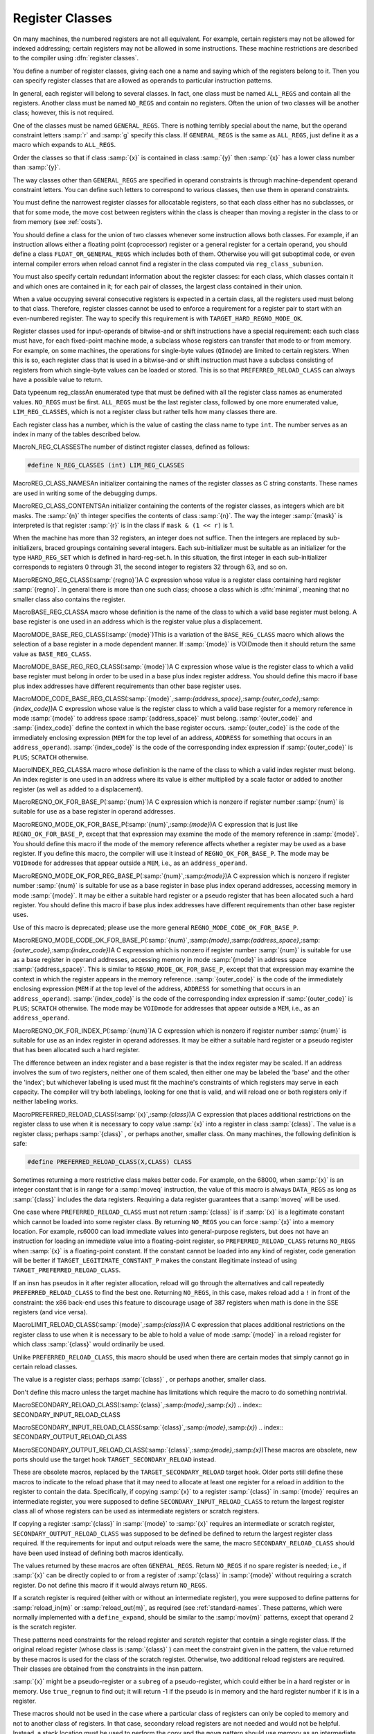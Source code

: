 .. _register-classes:

Register Classes
****************

.. index:: register class definitions

.. index:: class definitions, register

On many machines, the numbered registers are not all equivalent.
For example, certain registers may not be allowed for indexed addressing;
certain registers may not be allowed in some instructions.  These machine
restrictions are described to the compiler using :dfn:`register classes`.

You define a number of register classes, giving each one a name and saying
which of the registers belong to it.  Then you can specify register classes
that are allowed as operands to particular instruction patterns.

.. index:: ALL_REGS

.. index:: NO_REGS

In general, each register will belong to several classes.  In fact, one
class must be named ``ALL_REGS`` and contain all the registers.  Another
class must be named ``NO_REGS`` and contain no registers.  Often the
union of two classes will be another class; however, this is not required.

.. index:: GENERAL_REGS

One of the classes must be named ``GENERAL_REGS``.  There is nothing
terribly special about the name, but the operand constraint letters
:samp:`r` and :samp:`g` specify this class.  If ``GENERAL_REGS`` is
the same as ``ALL_REGS``, just define it as a macro which expands
to ``ALL_REGS``.

Order the classes so that if class :samp:`{x}` is contained in class :samp:`{y}`
then :samp:`{x}` has a lower class number than :samp:`{y}`.

The way classes other than ``GENERAL_REGS`` are specified in operand
constraints is through machine-dependent operand constraint letters.
You can define such letters to correspond to various classes, then use
them in operand constraints.

You must define the narrowest register classes for allocatable
registers, so that each class either has no subclasses, or that for
some mode, the move cost between registers within the class is
cheaper than moving a register in the class to or from memory
(see :ref:`costs`).

You should define a class for the union of two classes whenever some
instruction allows both classes.  For example, if an instruction allows
either a floating point (coprocessor) register or a general register for a
certain operand, you should define a class ``FLOAT_OR_GENERAL_REGS``
which includes both of them.  Otherwise you will get suboptimal code,
or even internal compiler errors when reload cannot find a register in the
class computed via ``reg_class_subunion``.

You must also specify certain redundant information about the register
classes: for each class, which classes contain it and which ones are
contained in it; for each pair of classes, the largest class contained
in their union.

When a value occupying several consecutive registers is expected in a
certain class, all the registers used must belong to that class.
Therefore, register classes cannot be used to enforce a requirement for
a register pair to start with an even-numbered register.  The way to
specify this requirement is with ``TARGET_HARD_REGNO_MODE_OK``.

Register classes used for input-operands of bitwise-and or shift
instructions have a special requirement: each such class must have, for
each fixed-point machine mode, a subclass whose registers can transfer that
mode to or from memory.  For example, on some machines, the operations for
single-byte values (``QImode``) are limited to certain registers.  When
this is so, each register class that is used in a bitwise-and or shift
instruction must have a subclass consisting of registers from which
single-byte values can be loaded or stored.  This is so that
``PREFERRED_RELOAD_CLASS`` can always have a possible value to return.

.. index:: enum reg_class

Data typeenum reg_classAn enumerated type that must be defined with all the register class names
as enumerated values.  ``NO_REGS`` must be first.  ``ALL_REGS``
must be the last register class, followed by one more enumerated value,
``LIM_REG_CLASSES``, which is not a register class but rather
tells how many classes there are.

Each register class has a number, which is the value of casting
the class name to type ``int``.  The number serves as an index
in many of the tables described below.

.. index:: N_REG_CLASSES

MacroN_REG_CLASSESThe number of distinct register classes, defined as follows:

.. code-block:: c++

  #define N_REG_CLASSES (int) LIM_REG_CLASSES

.. index:: REG_CLASS_NAMES

MacroREG_CLASS_NAMESAn initializer containing the names of the register classes as C string
constants.  These names are used in writing some of the debugging dumps.

.. index:: REG_CLASS_CONTENTS

MacroREG_CLASS_CONTENTSAn initializer containing the contents of the register classes, as integers
which are bit masks.  The :samp:`{n}` th integer specifies the contents of class
:samp:`{n}`.  The way the integer :samp:`{mask}` is interpreted is that
register :samp:`{r}` is in the class if ``mask & (1 << r)`` is 1.

When the machine has more than 32 registers, an integer does not suffice.
Then the integers are replaced by sub-initializers, braced groupings containing
several integers.  Each sub-initializer must be suitable as an initializer
for the type ``HARD_REG_SET`` which is defined in hard-reg-set.h.
In this situation, the first integer in each sub-initializer corresponds to
registers 0 through 31, the second integer to registers 32 through 63, and
so on.

.. index:: REGNO_REG_CLASS

MacroREGNO_REG_CLASS(:samp:`{regno}`)A C expression whose value is a register class containing hard register
:samp:`{regno}`.  In general there is more than one such class; choose a class
which is :dfn:`minimal`, meaning that no smaller class also contains the
register.

.. index:: BASE_REG_CLASS

MacroBASE_REG_CLASSA macro whose definition is the name of the class to which a valid
base register must belong.  A base register is one used in an address
which is the register value plus a displacement.

.. index:: MODE_BASE_REG_CLASS

MacroMODE_BASE_REG_CLASS(:samp:`{mode}`)This is a variation of the ``BASE_REG_CLASS`` macro which allows
the selection of a base register in a mode dependent manner.  If
:samp:`{mode}` is VOIDmode then it should return the same value as
``BASE_REG_CLASS``.

.. index:: MODE_BASE_REG_REG_CLASS

MacroMODE_BASE_REG_REG_CLASS(:samp:`{mode}`)A C expression whose value is the register class to which a valid
base register must belong in order to be used in a base plus index
register address.  You should define this macro if base plus index
addresses have different requirements than other base register uses.

.. index:: MODE_CODE_BASE_REG_CLASS

MacroMODE_CODE_BASE_REG_CLASS(:samp:`{mode}`,:samp:`{address_space}`,:samp:`{outer_code}`,:samp:`{index_code}`)A C expression whose value is the register class to which a valid
base register for a memory reference in mode :samp:`{mode}` to address
space :samp:`{address_space}` must belong.  :samp:`{outer_code}` and :samp:`{index_code}`
define the context in which the base register occurs.  :samp:`{outer_code}` is
the code of the immediately enclosing expression (``MEM`` for the top level
of an address, ``ADDRESS`` for something that occurs in an
``address_operand``).  :samp:`{index_code}` is the code of the corresponding
index expression if :samp:`{outer_code}` is ``PLUS``; ``SCRATCH`` otherwise.

.. index:: INDEX_REG_CLASS

MacroINDEX_REG_CLASSA macro whose definition is the name of the class to which a valid
index register must belong.  An index register is one used in an
address where its value is either multiplied by a scale factor or
added to another register (as well as added to a displacement).

.. index:: REGNO_OK_FOR_BASE_P

MacroREGNO_OK_FOR_BASE_P(:samp:`{num}`)A C expression which is nonzero if register number :samp:`{num}` is
suitable for use as a base register in operand addresses.

.. index:: REGNO_MODE_OK_FOR_BASE_P

MacroREGNO_MODE_OK_FOR_BASE_P(:samp:`{num}`,:samp:`{mode}`)A C expression that is just like ``REGNO_OK_FOR_BASE_P``, except that
that expression may examine the mode of the memory reference in
:samp:`{mode}`.  You should define this macro if the mode of the memory
reference affects whether a register may be used as a base register.  If
you define this macro, the compiler will use it instead of
``REGNO_OK_FOR_BASE_P``.  The mode may be ``VOIDmode`` for
addresses that appear outside a ``MEM``, i.e., as an
``address_operand``.

.. index:: REGNO_MODE_OK_FOR_REG_BASE_P

MacroREGNO_MODE_OK_FOR_REG_BASE_P(:samp:`{num}`,:samp:`{mode}`)A C expression which is nonzero if register number :samp:`{num}` is suitable for
use as a base register in base plus index operand addresses, accessing
memory in mode :samp:`{mode}`.  It may be either a suitable hard register or a
pseudo register that has been allocated such a hard register.  You should
define this macro if base plus index addresses have different requirements
than other base register uses.

Use of this macro is deprecated; please use the more general
``REGNO_MODE_CODE_OK_FOR_BASE_P``.

.. index:: REGNO_MODE_CODE_OK_FOR_BASE_P

MacroREGNO_MODE_CODE_OK_FOR_BASE_P(:samp:`{num}`,:samp:`{mode}`,:samp:`{address_space}`,:samp:`{outer_code}`,:samp:`{index_code}`)A C expression which is nonzero if register number :samp:`{num}` is
suitable for use as a base register in operand addresses, accessing
memory in mode :samp:`{mode}` in address space :samp:`{address_space}`.
This is similar to ``REGNO_MODE_OK_FOR_BASE_P``, except
that that expression may examine the context in which the register
appears in the memory reference.  :samp:`{outer_code}` is the code of the
immediately enclosing expression (``MEM`` if at the top level of the
address, ``ADDRESS`` for something that occurs in an
``address_operand``).  :samp:`{index_code}` is the code of the
corresponding index expression if :samp:`{outer_code}` is ``PLUS``;
``SCRATCH`` otherwise.  The mode may be ``VOIDmode`` for addresses
that appear outside a ``MEM``, i.e., as an ``address_operand``.

.. index:: REGNO_OK_FOR_INDEX_P

MacroREGNO_OK_FOR_INDEX_P(:samp:`{num}`)A C expression which is nonzero if register number :samp:`{num}` is
suitable for use as an index register in operand addresses.  It may be
either a suitable hard register or a pseudo register that has been
allocated such a hard register.

The difference between an index register and a base register is that
the index register may be scaled.  If an address involves the sum of
two registers, neither one of them scaled, then either one may be
labeled the 'base' and the other the 'index'; but whichever
labeling is used must fit the machine's constraints of which registers
may serve in each capacity.  The compiler will try both labelings,
looking for one that is valid, and will reload one or both registers
only if neither labeling works.

.. function:: reg_class_t TARGET_PREFERRED_RENAME_CLASS(reg_class_t rclass)

  A target hook that places additional preference on the register class to use when it is necessary to rename a register in class :samp:`{rclass}` to another class, or perhaps :samp:`{NO_REGS}` , if no preferred register class is found or hook ``preferred_rename_class`` is not implemented. Sometimes returning a more restrictive class makes better code.  For example, on ARM, thumb-2 instructions using ``LO_REGS`` may be smaller than instructions using ``GENERIC_REGS``.  By returning ``LO_REGS`` from ``preferred_rename_class``, code size can be reduced.

.. function:: reg_class_t TARGET_PREFERRED_RELOAD_CLASS(rtx x,reg_class_t rclass)

  A target hook that places additional restrictions on the register class
  to use when it is necessary to copy value :samp:`{x}` into a register in class
  :samp:`{rclass}`.  The value is a register class; perhaps :samp:`{rclass}` , or perhaps
  another, smaller class.

  The default version of this hook always returns value of ``rclass`` argument.

  Sometimes returning a more restrictive class makes better code.  For
  example, on the 68000, when :samp:`{x}` is an integer constant that is in range
  for a :samp:`moveq` instruction, the value of this macro is always
  ``DATA_REGS`` as long as :samp:`{rclass}` includes the data registers.
  Requiring a data register guarantees that a :samp:`moveq` will be used.

  One case where ``TARGET_PREFERRED_RELOAD_CLASS`` must not return
  :samp:`{rclass}` is if :samp:`{x}` is a legitimate constant which cannot be
  loaded into some register class.  By returning ``NO_REGS`` you can
  force :samp:`{x}` into a memory location.  For example, rs6000 can load
  immediate values into general-purpose registers, but does not have an
  instruction for loading an immediate value into a floating-point
  register, so ``TARGET_PREFERRED_RELOAD_CLASS`` returns ``NO_REGS`` when
  :samp:`{x}` is a floating-point constant.  If the constant can't be loaded
  into any kind of register, code generation will be better if
  ``TARGET_LEGITIMATE_CONSTANT_P`` makes the constant illegitimate instead
  of using ``TARGET_PREFERRED_RELOAD_CLASS``.

  If an insn has pseudos in it after register allocation, reload will go
  through the alternatives and call repeatedly ``TARGET_PREFERRED_RELOAD_CLASS``
  to find the best one.  Returning ``NO_REGS``, in this case, makes
  reload add a ``!`` in front of the constraint: the x86 back-end uses
  this feature to discourage usage of 387 registers when math is done in
  the SSE registers (and vice versa).

.. index:: PREFERRED_RELOAD_CLASS

MacroPREFERRED_RELOAD_CLASS(:samp:`{x}`,:samp:`{class}`)A C expression that places additional restrictions on the register class
to use when it is necessary to copy value :samp:`{x}` into a register in class
:samp:`{class}`.  The value is a register class; perhaps :samp:`{class}` , or perhaps
another, smaller class.  On many machines, the following definition is
safe:

.. code-block:: c++

  #define PREFERRED_RELOAD_CLASS(X,CLASS) CLASS

Sometimes returning a more restrictive class makes better code.  For
example, on the 68000, when :samp:`{x}` is an integer constant that is in range
for a :samp:`moveq` instruction, the value of this macro is always
``DATA_REGS`` as long as :samp:`{class}` includes the data registers.
Requiring a data register guarantees that a :samp:`moveq` will be used.

One case where ``PREFERRED_RELOAD_CLASS`` must not return
:samp:`{class}` is if :samp:`{x}` is a legitimate constant which cannot be
loaded into some register class.  By returning ``NO_REGS`` you can
force :samp:`{x}` into a memory location.  For example, rs6000 can load
immediate values into general-purpose registers, but does not have an
instruction for loading an immediate value into a floating-point
register, so ``PREFERRED_RELOAD_CLASS`` returns ``NO_REGS`` when
:samp:`{x}` is a floating-point constant.  If the constant cannot be loaded
into any kind of register, code generation will be better if
``TARGET_LEGITIMATE_CONSTANT_P`` makes the constant illegitimate instead
of using ``TARGET_PREFERRED_RELOAD_CLASS``.

If an insn has pseudos in it after register allocation, reload will go
through the alternatives and call repeatedly ``PREFERRED_RELOAD_CLASS``
to find the best one.  Returning ``NO_REGS``, in this case, makes
reload add a ``!`` in front of the constraint: the x86 back-end uses
this feature to discourage usage of 387 registers when math is done in
the SSE registers (and vice versa).

.. function:: reg_class_t TARGET_PREFERRED_OUTPUT_RELOAD_CLASS(rtx x,reg_class_t rclass)

  Like ``TARGET_PREFERRED_RELOAD_CLASS``, but for output reloads instead of
  input reloads.

  The default version of this hook always returns value of ``rclass``
  argument.

  You can also use ``TARGET_PREFERRED_OUTPUT_RELOAD_CLASS`` to discourage
  reload from using some alternatives, like ``TARGET_PREFERRED_RELOAD_CLASS``.

.. index:: LIMIT_RELOAD_CLASS

MacroLIMIT_RELOAD_CLASS(:samp:`{mode}`,:samp:`{class}`)A C expression that places additional restrictions on the register class
to use when it is necessary to be able to hold a value of mode
:samp:`{mode}` in a reload register for which class :samp:`{class}` would
ordinarily be used.

Unlike ``PREFERRED_RELOAD_CLASS``, this macro should be used when
there are certain modes that simply cannot go in certain reload classes.

The value is a register class; perhaps :samp:`{class}` , or perhaps another,
smaller class.

Don't define this macro unless the target machine has limitations which
require the macro to do something nontrivial.

.. function:: reg_class_t TARGET_SECONDARY_RELOAD(bool in_p,rtx x,reg_class_t reload_class,machine_mode reload_mode,secondary_reload_info *sri)

  Many machines have some registers that cannot be copied directly to or
  from memory or even from other types of registers.  An example is the
  :samp:`MQ` register, which on most machines, can only be copied to or
  from general registers, but not memory.  Below, we shall be using the
  term 'intermediate register' when a move operation cannot be performed
  directly, but has to be done by copying the source into the intermediate
  register first, and then copying the intermediate register to the
  destination.  An intermediate register always has the same mode as
  source and destination.  Since it holds the actual value being copied,
  reload might apply optimizations to re-use an intermediate register
  and eliding the copy from the source when it can determine that the
  intermediate register still holds the required value.

  Another kind of secondary reload is required on some machines which
  allow copying all registers to and from memory, but require a scratch
  register for stores to some memory locations (e.g., those with symbolic
  address on the RT, and those with certain symbolic address on the SPARC
  when compiling PIC).  Scratch registers need not have the same mode
  as the value being copied, and usually hold a different value than
  that being copied.  Special patterns in the md file are needed to
  describe how the copy is performed with the help of the scratch register;
  these patterns also describe the number, register class(es) and mode(s)
  of the scratch register(s).

  In some cases, both an intermediate and a scratch register are required.

  For input reloads, this target hook is called with nonzero :samp:`{in_p}` ,
  and :samp:`{x}` is an rtx that needs to be copied to a register of class
  :samp:`{reload_class}` in :samp:`{reload_mode}`.  For output reloads, this target
  hook is called with zero :samp:`{in_p}` , and a register of class :samp:`{reload_class}`
  needs to be copied to rtx :samp:`{x}` in :samp:`{reload_mode}`.

  If copying a register of :samp:`{reload_class}` from/to :samp:`{x}` requires
  an intermediate register, the hook ``secondary_reload`` should
  return the register class required for this intermediate register.
  If no intermediate register is required, it should return NO_REGS.
  If more than one intermediate register is required, describe the one
  that is closest in the copy chain to the reload register.

  If scratch registers are needed, you also have to describe how to
  perform the copy from/to the reload register to/from this
  closest intermediate register.  Or if no intermediate register is
  required, but still a scratch register is needed, describe the
  copy  from/to the reload register to/from the reload operand :samp:`{x}`.

  You do this by setting ``sri->icode`` to the instruction code of a pattern
  in the md file which performs the move.  Operands 0 and 1 are the output
  and input of this copy, respectively.  Operands from operand 2 onward are
  for scratch operands.  These scratch operands must have a mode, and a
  single-register-class

  .. [later: or memory]

  output constraint.

  When an intermediate register is used, the ``secondary_reload``
  hook will be called again to determine how to copy the intermediate
  register to/from the reload operand :samp:`{x}` , so your hook must also
  have code to handle the register class of the intermediate operand.

  .. [For later: maybe we'll allow multi-alternative reload patterns -
       the port maintainer could name a mov<mode> pattern that has clobbers -
       and match the constraints of input and output to determine the required
       alternative.  A restriction would be that constraints used to match
       against reloads registers would have to be written as register class
       constraints, or we need a new target macro / hook that tells us if an
       arbitrary constraint can match an unknown register of a given class.
       Such a macro / hook would also be useful in other places.]

  :samp:`{x}` might be a pseudo-register or a ``subreg`` of a
  pseudo-register, which could either be in a hard register or in memory.
  Use ``true_regnum`` to find out; it will return -1 if the pseudo is
  in memory and the hard register number if it is in a register.

  Scratch operands in memory (constraint ``"=m"`` / ``"=&m"``) are
  currently not supported.  For the time being, you will have to continue
  to use ``TARGET_SECONDARY_MEMORY_NEEDED`` for that purpose.

  ``copy_cost`` also uses this target hook to find out how values are
  copied.  If you want it to include some extra cost for the need to allocate
  (a) scratch register(s), set ``sri->extra_cost`` to the additional cost.
  Or if two dependent moves are supposed to have a lower cost than the sum
  of the individual moves due to expected fortuitous scheduling and/or special
  forwarding logic, you can set ``sri->extra_cost`` to a negative amount.

.. index:: SECONDARY_RELOAD_CLASS

MacroSECONDARY_RELOAD_CLASS(:samp:`{class}`,:samp:`{mode}`,:samp:`{x}`)
.. index:: SECONDARY_INPUT_RELOAD_CLASS

MacroSECONDARY_INPUT_RELOAD_CLASS(:samp:`{class}`,:samp:`{mode}`,:samp:`{x}`)
.. index:: SECONDARY_OUTPUT_RELOAD_CLASS

MacroSECONDARY_OUTPUT_RELOAD_CLASS(:samp:`{class}`,:samp:`{mode}`,:samp:`{x}`)These macros are obsolete, new ports should use the target hook
``TARGET_SECONDARY_RELOAD`` instead.

These are obsolete macros, replaced by the ``TARGET_SECONDARY_RELOAD``
target hook.  Older ports still define these macros to indicate to the
reload phase that it may
need to allocate at least one register for a reload in addition to the
register to contain the data.  Specifically, if copying :samp:`{x}` to a
register :samp:`{class}` in :samp:`{mode}` requires an intermediate register,
you were supposed to define ``SECONDARY_INPUT_RELOAD_CLASS`` to return the
largest register class all of whose registers can be used as
intermediate registers or scratch registers.

If copying a register :samp:`{class}` in :samp:`{mode}` to :samp:`{x}` requires an
intermediate or scratch register, ``SECONDARY_OUTPUT_RELOAD_CLASS``
was supposed to be defined be defined to return the largest register
class required.  If the
requirements for input and output reloads were the same, the macro
``SECONDARY_RELOAD_CLASS`` should have been used instead of defining both
macros identically.

The values returned by these macros are often ``GENERAL_REGS``.
Return ``NO_REGS`` if no spare register is needed; i.e., if :samp:`{x}`
can be directly copied to or from a register of :samp:`{class}` in
:samp:`{mode}` without requiring a scratch register.  Do not define this
macro if it would always return ``NO_REGS``.

If a scratch register is required (either with or without an
intermediate register), you were supposed to define patterns for
:samp:`reload_in{m}` or :samp:`reload_out{m}`, as required
(see :ref:`standard-names`.  These patterns, which were normally
implemented with a ``define_expand``, should be similar to the
:samp:`mov{m}` patterns, except that operand 2 is the scratch
register.

These patterns need constraints for the reload register and scratch
register that
contain a single register class.  If the original reload register (whose
class is :samp:`{class}` ) can meet the constraint given in the pattern, the
value returned by these macros is used for the class of the scratch
register.  Otherwise, two additional reload registers are required.
Their classes are obtained from the constraints in the insn pattern.

:samp:`{x}` might be a pseudo-register or a ``subreg`` of a
pseudo-register, which could either be in a hard register or in memory.
Use ``true_regnum`` to find out; it will return -1 if the pseudo is
in memory and the hard register number if it is in a register.

These macros should not be used in the case where a particular class of
registers can only be copied to memory and not to another class of
registers.  In that case, secondary reload registers are not needed and
would not be helpful.  Instead, a stack location must be used to perform
the copy and the ``movm`` pattern should use memory as an
intermediate storage.  This case often occurs between floating-point and
general registers.

.. function:: bool TARGET_SECONDARY_MEMORY_NEEDED(machine_mode mode,reg_class_t class1,reg_class_t class2)

  Certain machines have the property that some registers cannot be copied
  to some other registers without using memory.  Define this hook on
  those machines to return true if objects of mode :samp:`{m}` in registers
  of :samp:`{class1}` can only be copied to registers of class :samp:`{class2}` by
   storing a register of :samp:`{class1}` into memory and loading that memory
  location into a register of :samp:`{class2}`.  The default definition returns
  false for all inputs.

.. index:: SECONDARY_MEMORY_NEEDED_RTX

MacroSECONDARY_MEMORY_NEEDED_RTX(:samp:`{mode}`)Normally when ``TARGET_SECONDARY_MEMORY_NEEDED`` is defined, the compiler
allocates a stack slot for a memory location needed for register copies.
If this macro is defined, the compiler instead uses the memory location
defined by this macro.

Do not define this macro if you do not define
``TARGET_SECONDARY_MEMORY_NEEDED``.

.. function:: machine_mode TARGET_SECONDARY_MEMORY_NEEDED_MODE(machine_mode mode)

  If ``TARGET_SECONDARY_MEMORY_NEEDED`` tells the compiler to use memory
  when moving between two particular registers of mode :samp:`{mode}` ,
  this hook specifies the mode that the memory should have.

  The default depends on ``TARGET_LRA_P``.  Without LRA, the default
  is to use a word-sized mode for integral modes that are smaller than a
  a word.  This is right thing to do on most machines because it ensures
  that all bits of the register are copied and prevents accesses to the
  registers in a narrower mode, which some machines prohibit for
  floating-point registers.

  However, this default behavior is not correct on some machines, such as
  the DEC Alpha, that store short integers in floating-point registers
  differently than in integer registers.  On those machines, the default
  widening will not work correctly and you must define this hook to
  suppress that widening in some cases.  See the file alpha.c for
  details.

  With LRA, the default is to use :samp:`{mode}` unmodified.

.. function:: void TARGET_SELECT_EARLY_REMAT_MODES(sbitmap modes)

  On some targets, certain modes cannot be held in registers around a
  standard ABI call and are relatively expensive to spill to the stack.
  The early rematerialization pass can help in such cases by aggressively
  recomputing values after calls, so that they don't need to be spilled.

  This hook returns the set of such modes by setting the associated bits
  in :samp:`{modes}`.  The default implementation selects no modes, which has
  the effect of disabling the early rematerialization pass.

.. function:: bool TARGET_CLASS_LIKELY_SPILLED_P(reg_class_t rclass)

  A target hook which returns ``true`` if pseudos that have been assigned
  to registers of class :samp:`{rclass}` would likely be spilled because
  registers of :samp:`{rclass}` are needed for spill registers.

  The default version of this target hook returns ``true`` if :samp:`{rclass}`
  has exactly one register and ``false`` otherwise.  On most machines, this
  default should be used.  For generally register-starved machines, such as
  i386, or machines with right register constraints, such as SH, this hook
  can be used to avoid excessive spilling.

  This hook is also used by some of the global intra-procedural code
  transformations to throtle code motion, to avoid increasing register
  pressure.

.. function:: unsigned char TARGET_CLASS_MAX_NREGS(reg_class_t rclass,machine_mode mode)

  A target hook returns the maximum number of consecutive registers
  of class :samp:`{rclass}` needed to hold a value of mode :samp:`{mode}`.

  This is closely related to the macro ``TARGET_HARD_REGNO_NREGS``.
  In fact, the value returned by ``TARGET_CLASS_MAX_NREGS (rclass,
  mode)`` target hook should be the maximum value of
  ``TARGET_HARD_REGNO_NREGS (regno, mode)`` for all :samp:`{regno}`
  values in the class :samp:`{rclass}`.

  This target hook helps control the handling of multiple-word values
  in the reload pass.

  The default version of this target hook returns the size of :samp:`{mode}`
  in words.

.. index:: CLASS_MAX_NREGS

MacroCLASS_MAX_NREGS(:samp:`{class}`,:samp:`{mode}`)A C expression for the maximum number of consecutive registers
of class :samp:`{class}` needed to hold a value of mode :samp:`{mode}`.

This is closely related to the macro ``TARGET_HARD_REGNO_NREGS``.  In fact,
the value of the macro ``CLASS_MAX_NREGS (class, mode)``
should be the maximum value of ``TARGET_HARD_REGNO_NREGS (regno,
mode)`` for all :samp:`{regno}` values in the class :samp:`{class}`.

This macro helps control the handling of multiple-word values
in the reload pass.

.. function:: bool TARGET_CAN_CHANGE_MODE_CLASS(machine_mode from,machine_mode to,reg_class_t rclass)

  This hook returns true if it is possible to bitcast values held in
  registers of class :samp:`{rclass}` from mode :samp:`{from}` to mode :samp:`{to}`
  and if doing so preserves the low-order bits that are common to both modes.
  The result is only meaningful if :samp:`{rclass}` has registers that can hold
  both ``from`` and ``to``.  The default implementation returns true.

  As an example of when such bitcasting is invalid, loading 32-bit integer or
  floating-point objects into floating-point registers on Alpha extends them
  to 64 bits.  Therefore loading a 64-bit object and then storing it as a
  32-bit object does not store the low-order 32 bits, as would be the case
  for a normal register.  Therefore, alpha.h defines
  ``TARGET_CAN_CHANGE_MODE_CLASS`` to return:

  .. code-block:: c++

    (GET_MODE_SIZE (from) == GET_MODE_SIZE (to)
     || !reg_classes_intersect_p (FLOAT_REGS, rclass))

  Even if storing from a register in mode :samp:`{to}` would be valid,
  if both :samp:`{from}` and ``raw_reg_mode`` for :samp:`{rclass}` are wider
  than ``word_mode``, then we must prevent :samp:`{to}` narrowing the
  mode.  This happens when the middle-end assumes that it can load
  or store pieces of an :samp:`{N}` -word pseudo, and that the pseudo will
  eventually be allocated to :samp:`{N}` ``word_mode`` hard registers.
  Failure to prevent this kind of mode change will result in the
  entire ``raw_reg_mode`` being modified instead of the partial
  value that the middle-end intended.

.. function:: reg_class_t TARGET_IRA_CHANGE_PSEUDO_ALLOCNO_CLASS(int ,reg_class_t,reg_class_t)

  A target hook which can change allocno class for given pseudo from
    allocno and best class calculated by IRA.

  The default version of this target hook always returns given class.

.. function:: bool TARGET_LRA_P(void )

  A target hook which returns true if we use LRA instead of reload pass.    The default version of this target hook returns true.  New ports  should use LRA, and existing ports are encouraged to convert.

.. function:: int TARGET_REGISTER_PRIORITY(int )

  A target hook which returns the register priority number to which the  register :samp:`{hard_regno}` belongs to.  The bigger the number, the  more preferable the hard register usage (when all other conditions are  the same).  This hook can be used to prefer some hard register over  others in LRA.  For example, some x86-64 register usage needs  additional prefix which makes instructions longer.  The hook can  return lower priority number for such registers make them less favorable  and as result making the generated code smaller.    The default version of this target hook returns always zero.

.. function:: bool TARGET_REGISTER_USAGE_LEVELING_P(void )

  A target hook which returns true if we need register usage leveling.  That means if a few hard registers are equally good for the  assignment, we choose the least used hard register.  The register  usage leveling may be profitable for some targets.  Don't use the  usage leveling for targets with conditional execution or targets  with big register files as it hurts if-conversion and cross-jumping  optimizations.    The default version of this target hook returns always false.

.. function:: bool TARGET_DIFFERENT_ADDR_DISPLACEMENT_P(void )

  A target hook which returns true if an address with the same structure  can have different maximal legitimate displacement.  For example, the  displacement can depend on memory mode or on operand combinations in  the insn.    The default version of this target hook returns always false.

.. function:: bool TARGET_CANNOT_SUBSTITUTE_MEM_EQUIV_P(rtx subst)

  A target hook which returns ``true`` if :samp:`{subst}` can't
  substitute safely pseudos with equivalent memory values during
  register allocation.
  The default version of this target hook returns ``false``.
  On most machines, this default should be used.  For generally
  machines with non orthogonal register usage for addressing, such
  as SH, this hook can be used to avoid excessive spilling.

.. function:: bool TARGET_LEGITIMIZE_ADDRESS_DISPLACEMENT(rtx *offset1,rtx *offset2,poly_int64 orig_offset,machine_mode mode)

  This hook tries to split address offset :samp:`{orig_offset}` into
  two parts: one that should be added to the base address to create
  a local anchor point, and an additional offset that can be applied
  to the anchor to address a value of mode :samp:`{mode}`.  The idea is that
  the local anchor could be shared by other accesses to nearby locations.

  The hook returns true if it succeeds, storing the offset of the
  anchor from the base in :samp:`{offset1}` and the offset of the final address
  from the anchor in :samp:`{offset2}`.  The default implementation returns false.

.. function:: reg_class_t TARGET_SPILL_CLASS(reg_class_t ,machine_mode)

  This hook defines a class of registers which could be used for spilling  pseudos of the given mode and class, or ``NO_REGS`` if only memory  should be used.  Not defining this hook is equivalent to returning  ``NO_REGS`` for all inputs.

.. function:: bool TARGET_ADDITIONAL_ALLOCNO_CLASS_P(reg_class_t )

  This hook should return ``true`` if given class of registers should  be an allocno class in any way.  Usually RA uses only one register  class from all classes containing the same register set.  In some  complicated cases, you need to have two or more such classes as  allocno ones for RA correct work.  Not defining this hook is  equivalent to returning ``false`` for all inputs.

.. function:: scalar_int_mode TARGET_CSTORE_MODE(enum insn_codeicode)

  This hook defines the machine mode to use for the boolean result of  conditional store patterns.  The ICODE argument is the instruction code  for the cstore being performed.  Not definiting this hook is the same  as accepting the mode encoded into operand 0 of the cstore expander  patterns.

.. function:: int TARGET_COMPUTE_PRESSURE_CLASSES(enum reg_class* pressure_classes)

  A target hook which lets a backend compute the set of pressure classes to  be used by those optimization passes which take register pressure into  account, as opposed to letting IRA compute them.  It returns the number of  register classes stored in the array :samp:`{pressure_classes}`.

